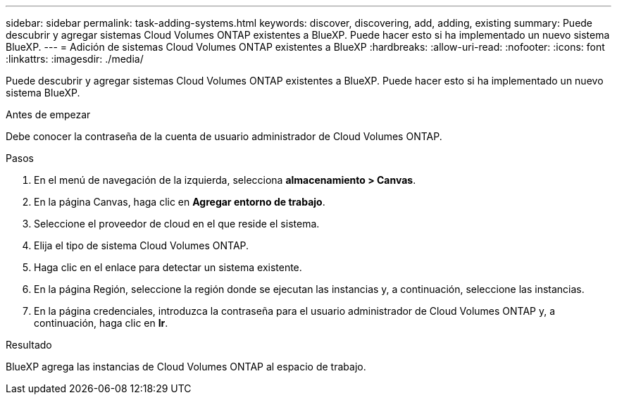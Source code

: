 ---
sidebar: sidebar 
permalink: task-adding-systems.html 
keywords: discover, discovering, add, adding, existing 
summary: Puede descubrir y agregar sistemas Cloud Volumes ONTAP existentes a BlueXP. Puede hacer esto si ha implementado un nuevo sistema BlueXP. 
---
= Adición de sistemas Cloud Volumes ONTAP existentes a BlueXP
:hardbreaks:
:allow-uri-read: 
:nofooter: 
:icons: font
:linkattrs: 
:imagesdir: ./media/


[role="lead"]
Puede descubrir y agregar sistemas Cloud Volumes ONTAP existentes a BlueXP. Puede hacer esto si ha implementado un nuevo sistema BlueXP.

.Antes de empezar
Debe conocer la contraseña de la cuenta de usuario administrador de Cloud Volumes ONTAP.

.Pasos
. En el menú de navegación de la izquierda, selecciona *almacenamiento > Canvas*.
. En la página Canvas, haga clic en *Agregar entorno de trabajo*.
. Seleccione el proveedor de cloud en el que reside el sistema.
. Elija el tipo de sistema Cloud Volumes ONTAP.
. Haga clic en el enlace para detectar un sistema existente.


ifdef::aws[]

+image:screenshot_discover_redesign.png["Captura de pantalla que muestra un enlace para descubrir un sistema Cloud Volumes ONTAP existente."]

endif::aws[]

. En la página Región, seleccione la región donde se ejecutan las instancias y, a continuación, seleccione las instancias.
. En la página credenciales, introduzca la contraseña para el usuario administrador de Cloud Volumes ONTAP y, a continuación, haga clic en *Ir*.


.Resultado
BlueXP agrega las instancias de Cloud Volumes ONTAP al espacio de trabajo.
